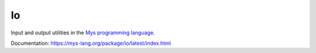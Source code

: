 Io
==

Input and output utilities in the `Mys programming language`_.

Documentation: https://mys-lang.org/package/io/latest/index.html

.. _Mys programming language: https://mys-lang.org
